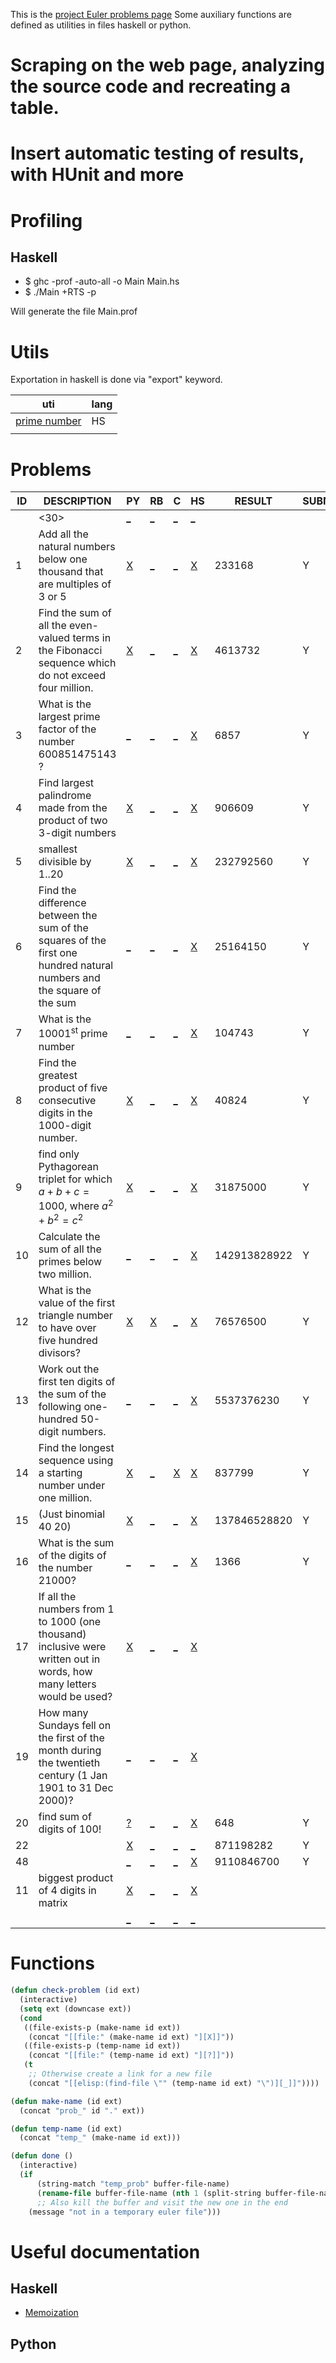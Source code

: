 #+OPTIONS: todo:nil author:t toc:nil
#+AUTHOR: Andrea Crotti
#+STARTUP: align

This is the [[http://projecteuler.net/index.php%3Fsection%3Dproblems][project Euler problems page]]
Some auxiliary functions are defined as utilities in files haskell or python.

* TODO Scraping on the web page, analyzing the source code and recreating a table.

* TODO Insert automatic testing of results, with HUnit and more

* Profiling
** Haskell
   - $ ghc -prof -auto-all -o Main Main.hs
   - $ ./Main +RTS -p
   Will generate the file Main.prof

* Utils
  Exportation in haskell is done via "export" keyword.
  | uti          | lang |
  |--------------+------|
  | [[file:primes.hs][prime number]] | HS   |
  |              |      |

* Problems

 | ID | DESCRIPTION                    | PY | RB | C | HS |       RESULT | SUBMITTED |
 |----+--------------------------------+----+----+---+----+--------------+-----------|
 |    | <30>                           | [[elisp:(find-file "temp_prob_.py")][_]]  | [[elisp:(find-file "temp_prob_.rb")][_]]  | [[elisp:(find-file "temp_prob_.c")][_]] | [[elisp:(find-file "temp_prob_.hs")][_]]  |              |           |
 |----+--------------------------------+----+----+---+----+--------------+-----------|
 |  1 | Add all the natural numbers below one thousand that are multiples of 3 or 5 | [[file:prob_1.py][X]]  | [[elisp:(find-file "temp_prob_1.rb")][_]]  | [[elisp:(find-file "temp_prob_1.c")][_]] | [[file:prob_1.hs][X]]  |       233168 | Y         |
 |  2 | Find the sum of all the even-valued terms in the Fibonacci sequence which do not exceed four million. | [[file:prob_2.py][X]]  | [[elisp:(find-file "temp_prob_2.rb")][_]]  | [[elisp:(find-file "temp_prob_2.c")][_]] | [[file:prob_2.hs][X]]  |      4613732 | Y         |
 |  3 | What is the largest prime factor of the number 600851475143 ? | [[elisp:(find-file "temp_prob_3.py")][_]]  | [[elisp:(find-file "temp_prob_3.rb")][_]]  | [[elisp:(find-file "temp_prob_3.c")][_]] | [[file:prob_3.hs][X]]  |         6857 | Y         |
 |  4 | Find largest palindrome made from the product of two 3-digit numbers | [[file:prob_4.py][X]]  | [[elisp:(find-file "temp_prob_4.rb")][_]]  | [[elisp:(find-file "temp_prob_4.c")][_]] | [[file:prob_4.hs][X]]  |       906609 | Y         |
 |  5 | smallest divisible by 1..20    | [[file:prob_5.py][X]]  | [[elisp:(find-file "temp_prob_5.rb")][_]]  | [[elisp:(find-file "temp_prob_5.c")][_]] | [[file:prob_5.hs][X]]  |    232792560 | Y         |
 |  6 | Find the difference between the sum of the squares of the first one hundred natural numbers and the square of the sum | [[elisp:(find-file "temp_prob_6.py")][_]]  | [[elisp:(find-file "temp_prob_6.rb")][_]]  | [[elisp:(find-file "temp_prob_6.c")][_]] | [[file:prob_6.hs][X]]  |     25164150 | Y         |
 |  7 | What is the 10001^{st} prime number | [[elisp:(find-file "temp_prob_7.py")][_]]  | [[elisp:(find-file "temp_prob_7.rb")][_]]  | [[elisp:(find-file "temp_prob_7.c")][_]] | [[file:prob_7.hs][X]]  |       104743 | Y         |
 |  8 | Find the greatest product of five consecutive digits in the 1000-digit number. | [[file:prob_8.py][X]]  | [[elisp:(find-file "temp_prob_8.rb")][_]]  | [[elisp:(find-file "temp_prob_8.c")][_]] | [[file:prob_8.hs][X]]  |        40824 | Y         |
 |  9 | find only Pythagorean triplet for which $a + b + c = 1000$, where $a^2+b^2=c^2$ | [[file:prob_9.py][X]]  | [[elisp:(find-file "temp_prob_9.rb")][_]]  | [[elisp:(find-file "temp_prob_9.c")][_]] | [[file:prob_9.hs][X]]  |     31875000 | Y         |
 | 10 | Calculate the sum of all the primes below two million. | [[elisp:(find-file "temp_prob_10.py")][_]]  | [[elisp:(find-file "temp_prob_10.rb")][_]]  | [[elisp:(find-file "temp_prob_10.c")][_]] | [[file:prob_10.hs][X]]  | 142913828922 | Y         |
 | 12 | What is the value of the first triangle number to have over five hundred divisors? | [[file:prob_12.py][X]]  | [[file:prob_12.rb][X]]  | [[elisp:(find-file "temp_prob_12.c")][_]] | [[file:prob_12.hs][X]]  |     76576500 | Y         |
 | 13 | Work out the first ten digits of the sum of the following one-hundred 50-digit numbers. | [[elisp:(find-file "temp_prob_13.py")][_]]  | [[elisp:(find-file "temp_prob_13.rb")][_]]  | [[elisp:(find-file "temp_prob_13.c")][_]] | [[file:prob_13.hs][X]]  |   5537376230 | Y         |
 | 14 | Find the longest sequence using a starting number under one million. | [[file:prob_14.py][X]]  | [[elisp:(find-file "temp_prob_14.rb")][_]]  | [[file:prob_14.c][X]] | [[file:prob_14.hs][X]]  |       837799 | Y         |
 | 15 | (Just binomial 40 20)          | [[file:prob_15.py][X]]  | [[elisp:(find-file "temp_prob_15.rb")][_]]  | [[elisp:(find-file "temp_prob_15.c")][_]] | [[file:prob_15.hs][X]]  | 137846528820 | Y         |
 | 16 | What is the sum of the digits of the number 21000? | [[elisp:(find-file "temp_prob_16.py")][_]]  | [[elisp:(find-file "temp_prob_16.rb")][_]]  | [[elisp:(find-file "temp_prob_16.c")][_]] | [[file:prob_16.hs][X]]  |         1366 | Y         |
 | 17 | If all the numbers from 1 to 1000 (one thousand) inclusive were written out in words, how many letters would be used? | [[file:prob_17.py][X]]  | [[elisp:(find-file "temp_prob_17.rb")][_]]  | [[elisp:(find-file "temp_prob_17.c")][_]] | [[file:prob_17.hs][X]]  |              |           |
 | 19 | How many Sundays fell on the first of the month during the twentieth century (1 Jan 1901 to 31 Dec 2000)? | [[elisp:(find-file "temp_prob_19.py")][_]]  | [[elisp:(find-file "temp_prob_19.rb")][_]]  | [[elisp:(find-file "temp_prob_19.c")][_]] | [[file:prob_19.hs][X]]  |              |           |
 | 20 | find sum of digits of 100!     | [[file:temp_prob_20.py][?]]  | [[elisp:(find-file "temp_prob_20.rb")][_]]  | [[elisp:(find-file "temp_prob_20.c")][_]] | [[file:prob_20.hs][X]]  |          648 | Y         |
 | 22 |                                | [[file:prob_22.py][X]]  | [[elisp:(find-file "temp_prob_22.rb")][_]]  | [[elisp:(find-file "temp_prob_22.c")][_]] | [[elisp:(find-file "temp_prob_22.hs")][_]]  |    871198282 | Y         |
 | 48 |                                | [[elisp:(find-file "temp_prob_48.py")][_]]  | [[elisp:(find-file "temp_prob_48.rb")][_]]  | [[elisp:(find-file "temp_prob_48.c")][_]] | [[file:prob_48.hs][X]]  |   9110846700 | Y         |
 | 11 | biggest product of 4 digits in matrix | [[file:prob_11.py][X]]  | [[elisp:(find-file "temp_prob_11.rb")][_]]  | [[elisp:(find-file "temp_prob_11.c")][_]] | [[file:prob_11.hs][X]]  |              |           |
 |    |                                | [[elisp:(find-file "temp_prob_.py")][_]]  | [[elisp:(find-file "temp_prob_.rb")][_]]  | [[elisp:(find-file "temp_prob_.c")][_]] | [[elisp:(find-file "temp_prob_.hs")][_]]  |              |           |
#+TBLFM: $3='(check-problem $1 @1)::$4='(check-problem $1 @1)::$5='(check-problem $1 @1)::$6='(check-problem $1 @1)
# I can do even better taking the extension form the header of the table

* Functions
  
#+BEGIN_SRC emacs-lisp
(defun check-problem (id ext)
  (interactive)
  (setq ext (downcase ext))
  (cond
   ((file-exists-p (make-name id ext))
    (concat "[[file:" (make-name id ext) "][X]]"))
   ((file-exists-p (temp-name id ext))
    (concat "[[file:" (temp-name id ext) "][?]]"))
   (t
    ;; Otherwise create a link for a new file
    (concat "[[elisp:(find-file \"" (temp-name id ext) "\")][_]]"))))

(defun make-name (id ext)
  (concat "prob_" id "." ext))

(defun temp-name (id ext)
  (concat "temp_" (make-name id ext)))

(defun done ()
  (interactive)
  (if
      (string-match "temp_prob" buffer-file-name)
      (rename-file buffer-file-name (nth 1 (split-string buffer-file-name "temp_")))
      ;; Also kill the buffer and visit the new one in the end
    (message "not in a temporary euler file")))
#+END_SRC

* Useful documentation
** Haskell
   - [[http://www.haskell.org/haskellwiki/Memoization][Memoization]]

** Python

